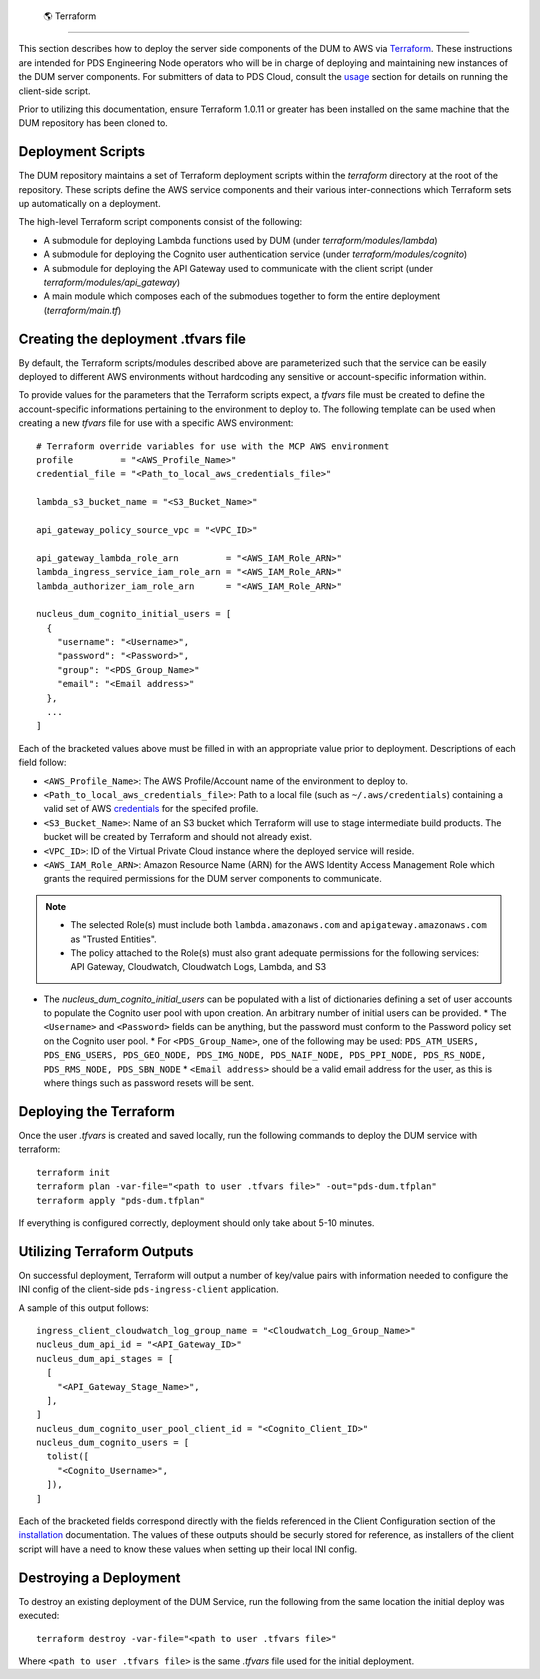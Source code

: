  🌎  Terraform
==================

This section describes how to deploy the server side components of the DUM to
AWS via Terraform_. These instructions are intended for PDS Engineering Node
operators who will be in charge of deploying and maintaining new instances of the
DUM server components. For submitters of data to PDS Cloud, consult the usage_
section for details on running the client-side script.

Prior to utilizing this documentation, ensure Terraform 1.0.11 or greater has
been installed on the same machine that the DUM repository has been cloned to.

Deployment Scripts
------------------

The DUM repository maintains a set of Terraform deployment scripts within the
`terraform` directory at the root of the repository. These scripts define the
AWS service components and their various inter-connections which Terraform
sets up automatically on a deployment.

The high-level Terraform script components consist of the following:

* A submodule for deploying Lambda functions used by DUM (under `terraform/modules/lambda`)
* A submodule for deploying the Cognito user authentication service (under `terraform/modules/cognito`)
* A submodule for deploying the API Gateway used to communicate with the client script (under `terraform/modules/api_gateway`)
* A main module which composes each of the submodues together to form the entire deployment (`terraform/main.tf`)

Creating the deployment .tfvars file
------------------------------------

By default, the Terraform scripts/modules described above are parameterized such that the service
can be easily deployed to different AWS environments without hardcoding any sensitive or account-specific
information within.

To provide values for the parameters that the Terraform scripts expect, a `tfvars` file must be created
to define the account-specific informations pertaining to the environment to deploy to. The following
template can be used when creating a new `tfvars` file for use with a specific AWS environment::

    # Terraform override variables for use with the MCP AWS environment
    profile         = "<AWS_Profile_Name>"
    credential_file = "<Path_to_local_aws_credentials_file>"

    lambda_s3_bucket_name = "<S3_Bucket_Name>"

    api_gateway_policy_source_vpc = "<VPC_ID>"

    api_gateway_lambda_role_arn         = "<AWS_IAM_Role_ARN>"
    lambda_ingress_service_iam_role_arn = "<AWS_IAM_Role_ARN>"
    lambda_authorizer_iam_role_arn      = "<AWS_IAM_Role_ARN>"

    nucleus_dum_cognito_initial_users = [
      {
        "username": "<Username>",
        "password": "<Password>",
        "group": "<PDS_Group_Name>"
        "email": "<Email address>"
      },
      ...
    ]

Each of the bracketed values above must be filled in with an appropriate value
prior to deployment. Descriptions of each field follow:

* ``<AWS_Profile_Name>``: The AWS Profile/Account name of the environment to deploy to.
* ``<Path_to_local_aws_credentials_file>``: Path to a local file (such as ``~/.aws/credentials``) containing a valid set of AWS credentials_ for the specifed profile.
* ``<S3_Bucket_Name>``: Name of an S3 bucket which Terraform will use to stage intermediate build products. The bucket will be created by Terraform and should not already exist.
* ``<VPC_ID>``: ID of the Virtual Private Cloud instance where the deployed service will reside.
* ``<AWS_IAM_Role_ARN>``: Amazon Resource Name (ARN) for the AWS Identity Access Management Role which grants the required permissions for the DUM server components to communicate.

.. note::
  * The selected Role(s) must include both ``lambda.amazonaws.com`` and ``apigateway.amazonaws.com`` as "Trusted Entities".
  * The policy attached to the Role(s) must also grant adequate permissions for the following services: API Gateway, Cloudwatch, Cloudwatch Logs, Lambda, and S3

* The `nucleus_dum_cognito_initial_users` can be populated with a list of dictionaries defining a set of user accounts to
  populate the Cognito user pool with upon creation. An arbitrary number of initial users can be provided.
  * The ``<Username>`` and ``<Password>`` fields can be anything, but the password must conform to the Password policy set on the Cognito user pool.
  * For ``<PDS_Group_Name>``, one of the following may be used: ``PDS_ATM_USERS, PDS_ENG_USERS, PDS_GEO_NODE, PDS_IMG_NODE, PDS_NAIF_NODE, PDS_PPI_NODE, PDS_RS_NODE, PDS_RMS_NODE, PDS_SBN_NODE``
  * ``<Email address>`` should be a valid email address for the user, as this is where things such as password resets will be sent.

Deploying the Terraform
-----------------------

Once the user `.tfvars` is created and saved locally, run the following commands to deploy the DUM service with terraform::

    terraform init
    terraform plan -var-file="<path to user .tfvars file>" -out="pds-dum.tfplan"
    terraform apply "pds-dum.tfplan"

If everything is configured correctly, deployment should only take about 5-10 minutes.

Utilizing Terraform Outputs
---------------------------

On successful deployment, Terraform will output a number of key/value pairs with
information needed to configure the INI config of the client-side ``pds-ingress-client``
application.

A sample of this output follows::

    ingress_client_cloudwatch_log_group_name = "<Cloudwatch_Log_Group_Name>"
    nucleus_dum_api_id = "<API_Gateway_ID>"
    nucleus_dum_api_stages = [
      [
        "<API_Gateway_Stage_Name>",
      ],
    ]
    nucleus_dum_cognito_user_pool_client_id = "<Cognito_Client_ID>"
    nucleus_dum_cognito_users = [
      tolist([
        "<Cognito_Username>",
      ]),
    ]

Each of the bracketed fields correspond directly with the fields referenced in the
Client Configuration section of the installation_ documentation. The values of these
outputs should be securly stored for reference, as installers of the client script will
have a need to know these values when setting up their local INI config.

Destroying a Deployment
-----------------------

To destroy an existing deployment of the DUM Service, run the following from the same location
the initial deploy was executed::

    terraform destroy -var-file="<path to user .tfvars file>"

Where ``<path to user .tfvars file>`` is the same `.tfvars` file used for the initial deployment.

.. References:
.. _usage: ../usage/index.html
.. _installation: ../installation/index.html
.. _credentials: https://docs.aws.amazon.com/cli/latest/userguide/cli-authentication-short-term.html
.. _Terraform: https://www.terraform.io/
